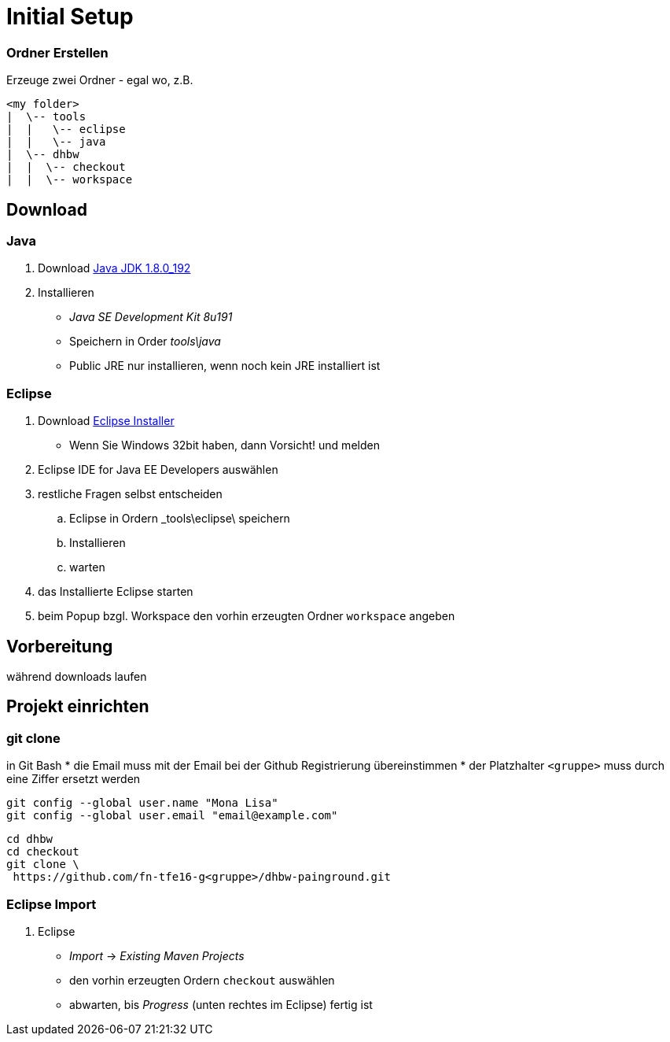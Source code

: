 = Initial Setup

:idprefix: slide_
:revealjs_slideNumber:
:revealjs_history:

=== Ordner Erstellen

Erzeuge zwei Ordner - egal wo, z.B.
----
<my folder>
|  \-- tools
|  |   \-- eclipse
|  |   \-- java
|  \-- dhbw
|  |  \-- checkout
|  |  \-- workspace
----

== Download 

=== Java

. Download http://www.oracle.com/technetwork/java/javase/downloads/jdk8-downloads-2133151.html[Java JDK 1.8.0_192]
. Installieren
  * _Java SE Development Kit 8u191_
  * Speichern in Order _tools\java_
  * [.blue]#Public JRE# nur installieren, wenn noch kein JRE installiert ist

=== Eclipse

. Download http://www.eclipse.org/downloads/[Eclipse Installer]
  * Wenn Sie Windows 32bit haben, dann Vorsicht! und melden
. [.blue]#Eclipse IDE for Java EE Developers# auswählen
. restliche Fragen selbst entscheiden
.. Eclipse in Ordern _tools\eclipse\ speichern 
.. Installieren
.. warten
. das Installierte Eclipse starten
. beim [.blue]#Popup# bzgl. Workspace den vorhin erzeugten Ordner `workspace` angeben

== Vorbereitung

[.blue]#während downloads laufen#

== Projekt einrichten

=== git clone

in [.blue]#Git Bash#
  * [.small]#die Email muss mit der Email bei der Github Registrierung übereinstimmen#
  * [.small]#der Platzhalter `<gruppe>` muss durch eine Ziffer ersetzt werden#
----
git config --global user.name "Mona Lisa"
git config --global user.email "email@example.com"
----
[.stretch]
----
cd dhbw
cd checkout
git clone \
 https://github.com/fn-tfe16-g<gruppe>/dhbw-painground.git
----

=== Eclipse Import

. Eclipse
  * _Import_ -> _Existing Maven Projects_
  * den vorhin erzeugten Ordern `checkout` auswählen
  * abwarten, bis _Progress_ (unten rechtes im Eclipse) fertig ist


